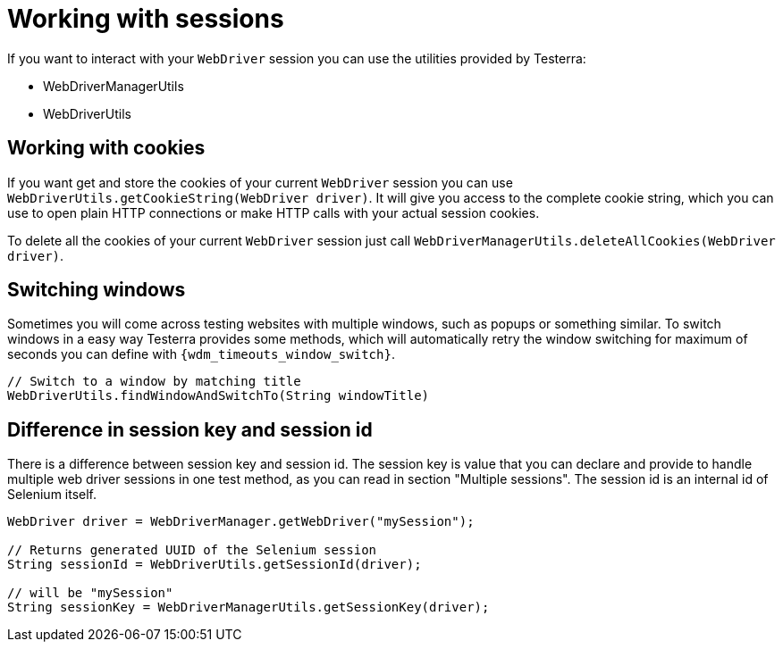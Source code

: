 = Working with sessions

If you want to interact with your `WebDriver` session you can use the utilities provided by Testerra:

* WebDriverManagerUtils
* WebDriverUtils

== Working with cookies

If you want get and store the cookies of your current `WebDriver` session you can use `WebDriverUtils.getCookieString(WebDriver driver)`.
It will give you access to the complete cookie string, which you can use to open plain HTTP connections or make HTTP calls with your actual session cookies.

To delete all the cookies of your current `WebDriver` session just call `WebDriverManagerUtils.deleteAllCookies(WebDriver driver)`.

== Switching windows

Sometimes you will come across testing websites with multiple windows, such as popups or something similar.
To switch windows in a easy way Testerra provides some methods, which will automatically retry the window switching for maximum of seconds you can define with `{wdm_timeouts_window_switch}`.

[source,java]
----
// Switch to a window by matching title
WebDriverUtils.findWindowAndSwitchTo(String windowTitle)
----

== Difference in session key and session id

There is a difference between session key and session id.
The session key is value that you can declare and provide to handle multiple web driver sessions in one test method, as you can read in section "Multiple sessions".
The session id is an internal id of Selenium itself.

[source,java]
----
WebDriver driver = WebDriverManager.getWebDriver("mySession");

// Returns generated UUID of the Selenium session
String sessionId = WebDriverUtils.getSessionId(driver);

// will be "mySession"
String sessionKey = WebDriverManagerUtils.getSessionKey(driver);
----
